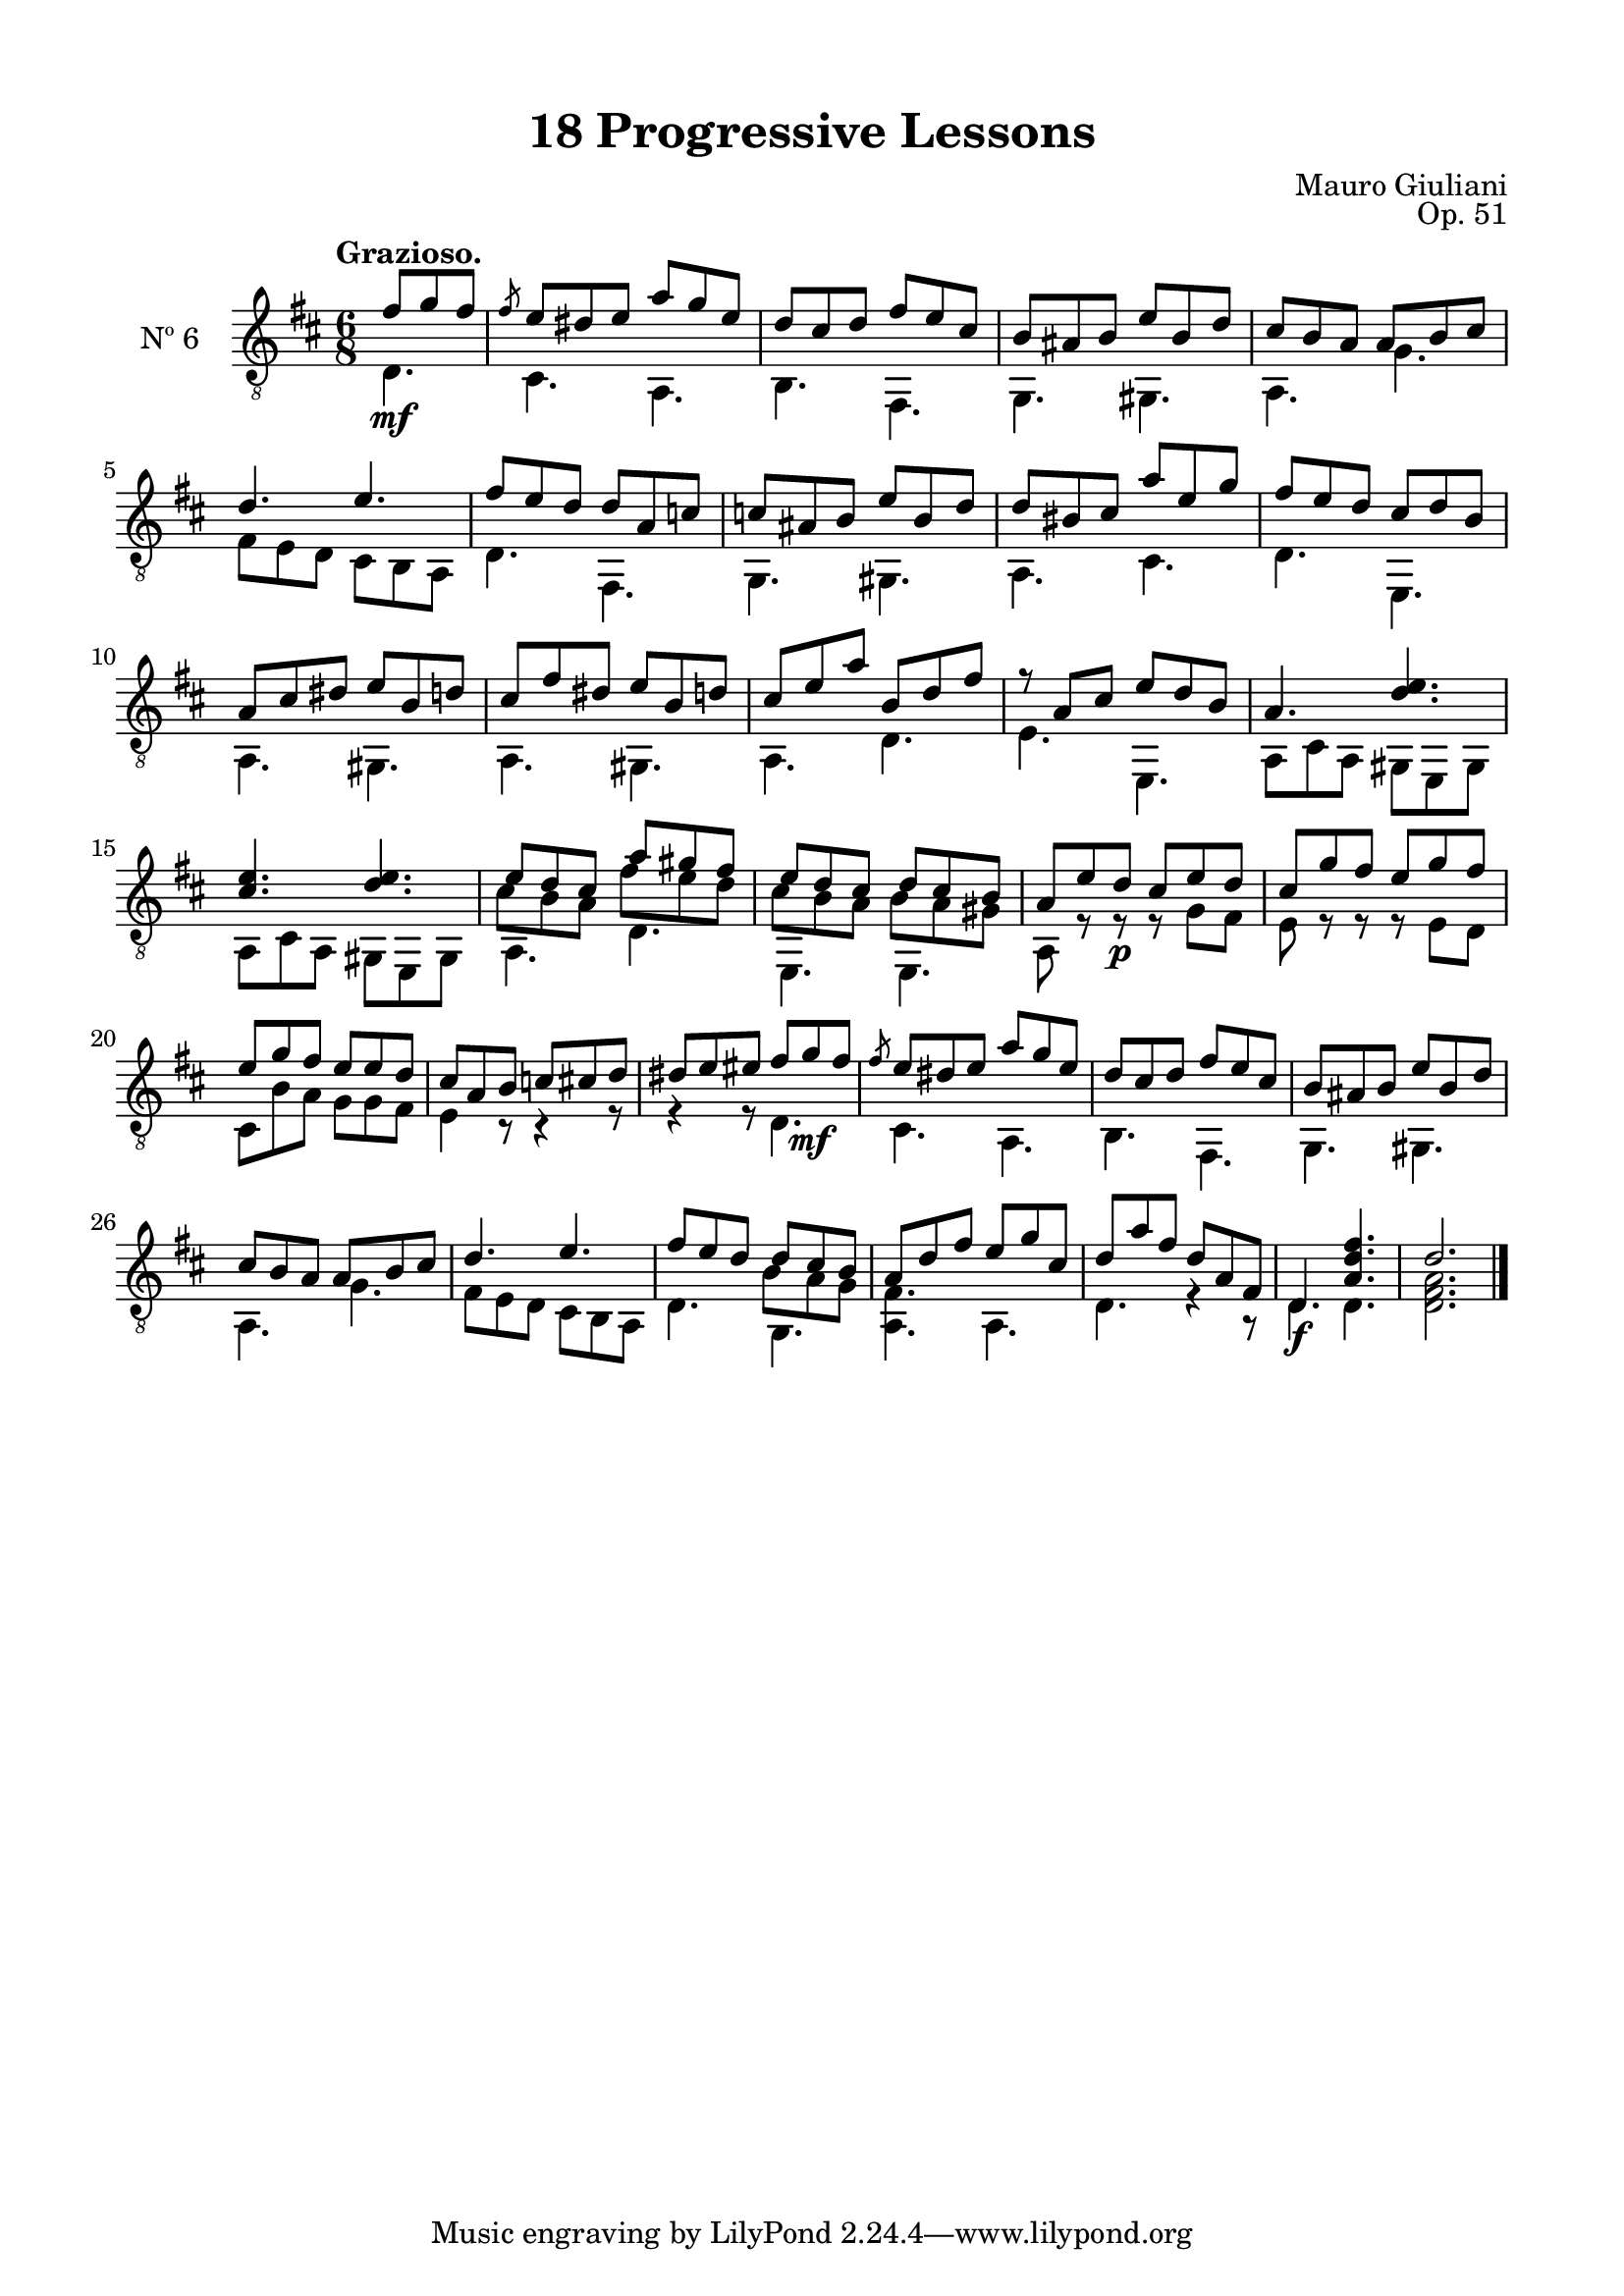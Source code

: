 \version "2.19.51"

\header {
  title = "18 Progressive Lessons"
  composer = "Mauro Giuliani"
  opus = "Op. 51"
  style = "Classical"
  source = "Chez Richault, Paris. Plate 3307 R."
  date = "c.1827"
  mutopiacomposer = "GiuilaniM"
  mutopiainstrument = "Guitar"
  mutopiatitle = "18 Progressive Lessons, No. 6"
  license = "Creative Commons Attribution-ShareAlike 4.0"
  maintainer = "Glen Larsen"
  maintainerEmail = "glenl.glx at gmail.com"
}

\paper {
  line-width = 18.0\cm
  top-margin = 4\mm
  top-markup-spacing.basic-distance = #6
  markup-system-spacing.basic-distance = #10
  top-system-spacing.basic-distance = #12
  last-bottom-spacing.padding = #2
}

% mbreak = { \break }
mbreak = {} % {\break}

sixT = \fixed c {
  \voiceOne
  \set fingeringOrientations = #'(up)
  \override Fingering.add-stem-support = ##t
  \override DynamicTextSpanner.style = #'none

  \partial 4. {fis'8\mf g' fis'} |
  \slashedGrace{fis'8} e'8 dis' e' a' g' e' |
  d'8 cis' d' fis' e' cis' |
  b8 ais b e' b d' |
  cis'8 b a a b cis' |
  d'4. e' |

  \mbreak
  fis'8 e' d' d' a c' |
  c'8 ais b e' b d' |
  d'8 bis cis' a' e' g' |
  fis'8 e' d' cis' d' b |
  a8 cis' dis' e' b d' |
  cis'8 fis' dis' e' b d' |

  \mbreak
  cis' e' a' b d' fis' |
  r8 a cis' e' d' b |
  a4. <d' e'> |
  <cis' e'>4. <d' e'> |
  << {\voiceOne e'8 d' cis' a' gis' fis'} \\
     {\voiceThree\stemDown cis'8 b a fis' e' d'}>> |
  << {\voiceOne e'8 d' cis' d' cis' b} \\
     {\voiceThree\stemDown cis'8 b a b a gis}>> |

  \mbreak
  a8 e' d'\p cis' e' d' |
  cis'8 g' fis' e' g' fis' |
  e'8 g' fis' e' e' d' |
  cis'8 a b c' cis' d' |
  dis' e' eis' fis' g'\mf fis' |
  \slashedGrace{fis'8} e'8 dis' e' a' g' e' |
  d'8 cis' d' fis' e' cis' |

  \mbreak
  b8 ais b e' b d' |
  cis'8 b a a b cis' |
  d'4. e' |
  << {\voiceOne fis'8 e' d' d' cis' b} \\
     {\voiceThree\stemDown s4 s8 b a g } >> |
  a8 d' fis' e' g' cis' |
  d'8 a' fis' d' a fis |
  d4.\f <a d' fis'> |
  d'2.

  \bar "|."
}


sixB = \fixed c {
  \voiceTwo
  \partial 4. {d4.} |
  cis4. a, |
  b,4. fis, |
  g,4. gis, |
  a,4. g |
  fis8 e d cis b, a, |

  d4. fis, |
  g,4. gis, |
  a,4. cis |
  d4. e, |
  a,4. gis, |
  a,4. gis, |

  a,4. d |
  e4. e, |
  \repeat unfold 2 {a,8 cis a, gis, e, gis, |}
  a,4. d |
  e,4. e, |

  a,8 r r r g fis |
  e8 r r r e d |
  cis8 b a g g fis |
  e4 r8 r4 r8 |
  r4 r8 d4. |
  cis4. a, |
  b,4. fis, |

  g,4. gis, |
  a,4. g |
  fis8 e d cis b, a, |
  d4. g, |
  <a, fis>4. a, |
  d4. r4 r8 |
  d4. d |
  <d fis a>2.
}


six = {
  <<
    \clef "treble_8"
    \time 6/8 \key d \major
    \tempo "Grazioso."
    \new Voice = "Etude 2 treble" \sixT
    \new Voice = "Etude 2 bass" \sixB
  >>
}

six_tabs = \new TabStaff {
  <<
    \clef "moderntab"
    \time 6/8 \key d \major
    \new TabVoice = "Etude 2 treble" \sixT
    \new TabVoice = "Etude 2 bass" \sixB
  >>
}

\score {
  <<
    \new Staff = "midi-guitar" \with {
      midiInstrument = #"acoustic guitar (nylon)"
      instrumentName = #"Nº 6"
      \mergeDifferentlyDottedOn
      \mergeDifferentlyHeadedOn
    } <<
      \six
    >>
    % \six_tabs
  >>
  \layout {}
  \midi {
    \context { \TabStaff \remove "Staff_performer" }
    \tempo 4 = 100
  }
}
